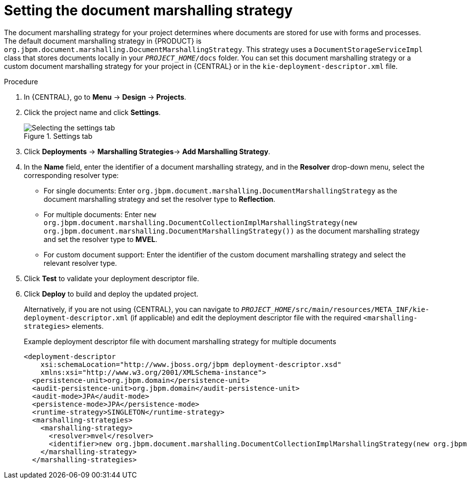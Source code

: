 [id='set-doc-marshalling']

= Setting the document marshalling strategy

The document marshalling strategy for your project determines where documents are stored for use with forms and processes. The default document marshalling strategy in {PRODUCT} is `org.jbpm.document.marshalling.DocumentMarshallingStrategy`. This strategy uses a `DocumentStorageServiceImpl` class that stores documents locally in your `_PROJECT_HOME_/docs` folder. You can set this document marshalling strategy or a custom document marshalling strategy for your project in {CENTRAL} or in the `kie-deployment-descriptor.xml` file.

.Procedure
. In {CENTRAL}, go to *Menu* -> *Design* -> *Projects*.
. Click the project name and click *Settings*.
+
.Settings tab
image::processes/settings-tab.png[Selecting the settings tab]
. Click *Deployments* -> *Marshalling Strategies*-> *Add Marshalling Strategy*.
. In the *Name* field, enter the identifier of a document marshalling strategy, and in the *Resolver* drop-down menu, select the corresponding resolver type:
+
--
* For single documents: Enter `org.jbpm.document.marshalling.DocumentMarshallingStrategy` as the document marshalling strategy and set the resolver type to *Reflection*.
* For multiple documents: Enter `new org.jbpm.document.marshalling.DocumentCollectionImplMarshallingStrategy(new org.jbpm.document.marshalling.DocumentMarshallingStrategy())` as the document marshalling strategy and set the resolver type to *MVEL*.
* For custom document support: Enter the identifier of the custom document marshalling strategy and select the relevant resolver type.
--
. Click *Test* to validate your deployment descriptor file.
. Click *Deploy* to build and deploy the updated project.
+
Alternatively, if you are not using {CENTRAL}, you can navigate to `_PROJECT_HOME_/src/main/resources/META_INF/kie-deployment-descriptor.xml` (if applicable) and edit the deployment descriptor file with the required `<marshalling-strategies>` elements.
+
.Example deployment descriptor file with document marshalling strategy for multiple documents
[source,xml]
----
<deployment-descriptor
    xsi:schemaLocation="http://www.jboss.org/jbpm deployment-descriptor.xsd"
    xmlns:xsi="http://www.w3.org/2001/XMLSchema-instance">
  <persistence-unit>org.jbpm.domain</persistence-unit>
  <audit-persistence-unit>org.jbpm.domain</audit-persistence-unit>
  <audit-mode>JPA</audit-mode>
  <persistence-mode>JPA</persistence-mode>
  <runtime-strategy>SINGLETON</runtime-strategy>
  <marshalling-strategies>
    <marshalling-strategy>
      <resolver>mvel</resolver>
      <identifier>new org.jbpm.document.marshalling.DocumentCollectionImplMarshallingStrategy(new org.jbpm.document.marshalling.DocumentMarshallingStrategy());</identifier>
    </marshalling-strategy>
  </marshalling-strategies>
----

